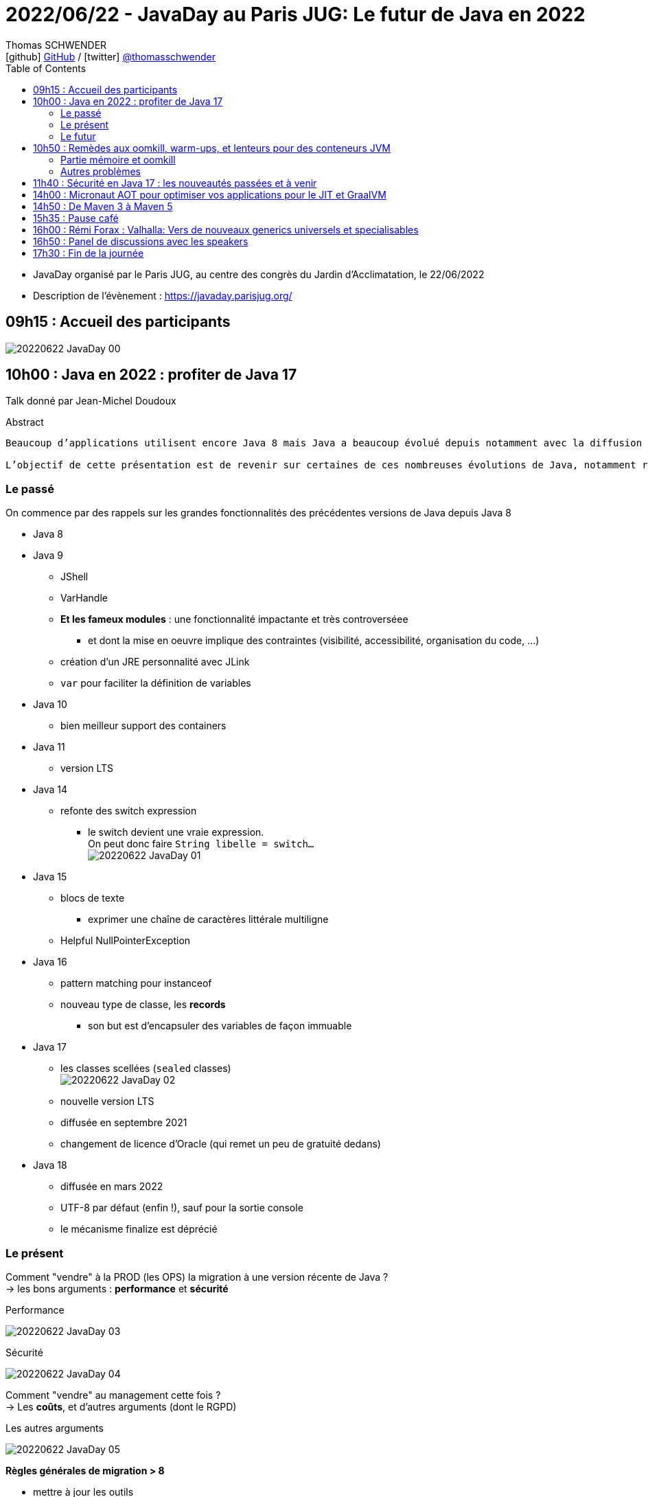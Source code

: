 = 2022/06/22 - JavaDay au Paris JUG: Le futur de Java en 2022
Thomas SCHWENDER <icon:github[] https://github.com/Ardemius/[GitHub] / icon:twitter[role="aqua"] https://twitter.com/thomasschwender[@thomasschwender]>
// Handling GitHub admonition blocks icons
ifndef::env-github[:icons: font]
ifdef::env-github[]
:status:
:outfilesuffix: .adoc
:caution-caption: :fire:
:important-caption: :exclamation:
:note-caption: :paperclip:
:tip-caption: :bulb:
:warning-caption: :warning:
endif::[]
:imagesdir: ./images
:source-highlighter: highlightjs
:highlightjs-languages: asciidoc
// We must enable experimental attribute to display Keyboard, button, and menu macros
:experimental:
// Next 2 ones are to handle line breaks in some particular elements (list, footnotes, etc.)
:lb: pass:[<br> +]
:sb: pass:[<br>]
// check https://github.com/Ardemius/personal-wiki/wiki/AsciiDoctor-tips for tips on table of content in GitHub
:toc: macro
:toclevels: 4
// To number the sections of the table of contents
//:sectnums:
// Add an anchor with hyperlink before the section title
:sectanchors:
// To turn off figure caption labels and numbers
:figure-caption!:
// Same for examples
//:example-caption!:
// To turn off ALL captions
// :caption:

toc::[]

* JavaDay organisé par le Paris JUG, au centre des congrès du Jardin d'Acclimatation, le 22/06/2022
* Description de l'évènement : https://javaday.parisjug.org/

== 09h15	: Accueil des participants

image:20220622_JavaDay_00.jpg[]

== 10h00 : Java en 2022 : profiter de Java 17

Talk donné par Jean-Michel Doudoux

.Abstract
----
Beaucoup d’applications utilisent encore Java 8 mais Java a beaucoup évolué depuis notamment avec la diffusion de deux versions LTS.

L’objectif de cette présentation est de revenir sur certaines de ces nombreuses évolutions de Java, notamment récentes afin d’en profiter dans nos applications. Au-delà des évolutions syntaxiques et dans les API, ce sera aussi l’occasion de justifier la migration vers des versions plus récentes de Java.
----

=== Le passé

On commence par des rappels sur les grandes fonctionnalités des précédentes versions de Java depuis Java 8

    * Java 8
    * Java 9
        ** JShell
        ** VarHandle
        ** *Et les fameux modules* : une fonctionnalité impactante et très controverséee
            *** et dont la mise en oeuvre implique des contraintes (visibilité, accessibilité, organisation du code, ...)
        ** création d'un JRE personnalité avec JLink
        ** `var` pour faciliter la définition de variables
    * Java 10
        ** bien meilleur support des containers
    * Java 11
        ** version LTS
    * Java 14
        ** refonte des switch expression
            *** le switch devient une vraie expression. +
            On peut donc faire `String libelle = switch...` +
            image:20220622_JavaDay_01.jpg[]
    * Java 15
        ** blocs de texte
            *** exprimer une chaîne de caractères littérale multiligne
        ** Helpful NullPointerException
    * Java 16
        ** pattern matching pour instanceof
        ** nouveau type de classe, les *records*
            *** son but est d'encapsuler des variables de façon immuable
    * Java 17
        ** les classes scellées (`sealed` classes) +
        image:20220622_JavaDay_02.jpg[]
        ** nouvelle version LTS
        ** diffusée en septembre 2021
        ** changement de licence d'Oracle (qui remet un peu de gratuité dedans)
    * Java 18
        ** diffusée en mars 2022
        ** UTF-8 par défaut (enfin !), sauf pour la sortie console
        ** le mécanisme finalize est déprécié

=== Le présent

Comment "vendre" à la PROD (les OPS) la migration à une version récente de Java ? +
-> les bons arguments : *performance* et *sécurité*

.Performance
image:20220622_JavaDay_03.jpg[]

.Sécurité
image:20220622_JavaDay_04.jpg[]

Comment "vendre" au management cette fois ? +
-> Les *coûts*, et d'autres arguments (dont le RGPD)

.Les autres arguments
image:20220622_JavaDay_05.jpg[]

*Règles générales de migration > 8*

    * mettre à jour les outils
    * mettre à jour les dépendances
    * utiliser jdeps
    * mythe urbain : aucune obligation de modulariser l'application

-> A partir de Java 11 toute version de Java retire des choses

    * `jdeprscan` pour obtenir les API dépréciées du JDK
    * Jetez un oeil à l'*almanac Java* pour vous aider

.migration de Java 8 vers Java 11
image:20220622_JavaDay_06.jpg[]

migration de Java 11 vers Java 17 : 

    * Il est important d'avoir un coverage à 100% du code. +
    Pourquoi ? A cause de la nouvelle encapsulation forte des API internes du JDK +
    image:20220622_JavaDay_07.jpg[]

migration de Java 8 à 17

=== Le futur

.Les projets futurs de Java
image:20220622_JavaDay_08.jpg[]

* pattern matching pour les switch (en preview dès Java 17)

.Et le futur un tout petit peu plus éloigné
image:20220622_JavaDay_09.jpg[]

-> Conclusion : Dans tous les cas, pour profiter de ces nouvelles fonctionnalités, il *FAUT* migrer !

-> Ce talk est très proche de celui donné par Jean-Michel au dernier Devoxx France 2022 ("10 ans de Devoxx France et de Java"), et dont les slides sont disponibles ici : +
https://fr.slideshare.net/jmdoudoux/devoxx-2022-10-ans-de-devoxx-fr-et-de-javapdf

[NOTE]
====
Pour fêter les 4000 pages de "Développons en Java", le JavaDay offre 4 millefeuilles à JM 😁 

image:20220622_JavaDay_10.jpg[]
====

== 10h50 : Remèdes aux oomkill, warm-ups, et lenteurs pour des conteneurs JVM

Talk donné par Jean-Philippe Bempel et Brice Dutheil

-> Ce talk a été donné au dernier Devoxx France 2022 +
Il a trait à tous les problèmes (oomkill) que l'on peut rencontrer quand l'on fait tourner Java dans un container (Kubernetes).

Mes notes de l'époque sont disponibles ici : +
https://github.com/Ardemius/meetups-talks-conferences-notes/tree/master/202204-devoxx-france#09h30-12h30-242ab-rem%C3%A8des-aux-oomkill-warm-ups-et-lenteurs-pour-des-conteneurs-jvm

=== Partie mémoire et oomkill

.Rappel sur le RSS, le Resident Set Size
[NOTE]
====
La *Resident Set Size* (*RSS*, "taille du jeu résident") est la quantité de mémoire occupée par un processus contenue dans la RAM. +
RSS permet d’obtenir la taille réelle du conteneur Kubernetes.
====

.De quoi est composée la mémoire d'une JVM ?
image:20220622_JavaDay_11.jpg[]

* Pour le *monitoring*, il existe une multitudes de *MBeans* (accessible via *JMX*) +
Grâce à cela on aura des infos sur quelques zones mémoires, mais PAS toutes

* Il va falloir utiliser des outils de diagnostic, comme le fantastique *jcmd* +
image:20220622_JavaDay_12.jpg[]

    ** `jcmd $(pidof java) VM.native_memory` +
    image:20220622_JavaDay_13.jpg[]

.Il est important de donner au container plus de RAM que la valeur max de la heap
image:20220622_JavaDay_14.jpg[]

=== Autres problèmes

* redémarrage du container

* Le JIT et les *compilateurs C1 et C2* :
    ** The JDK implementation by Oracle is based on the open-source OpenJDK project, which includes the HotSpot virtual machine.
    ** It contains 2 conventional JIT-compilers: the client compiler, also called C1 and the server compiler, called opto or C2.

* Avec Kubernetes, plus qu'une notion de CPU, on a une notion de *shares* et *quotas* +
image:20220622_JavaDay_15.jpg[]
image:20220622_JavaDay_16.jpg[]

* *Tuning CPU* : toujours un trade-off entre startup time vs request time
    ** adjust CPU shares  CPU quotas
    ** adjust liveness timeout
    ** use readiness / startup probes

.En conclusion, que faire quant à la mémoire et au démarrage
image:20220622_JavaDay_17.jpg[]
image:20220622_JavaDay_18.jpg[]

* Le conseil final de JP : TOUJOURS setter la heap (TOUJOURS) 
* Et attention au *RAMPercentage* qui n'est PAS un silver bullet pour résoudre tous les problèmes (loin de là)

-> Un talk qui rentre vraiment dans le détail du domaine de la performance. +
A utiliser si vous êtes confrontés aux problèmes décrits (ou pour culture générale et savoir que des solutions existent). Peut paraître un rien "abrupte" de prime abord 😉 

TIP: Je conseille de vous référer au talk donné à Devoxx si vous voulez plus de détails, car il s'agissait d'une université de 3h 😉 

== 11h40 : Sécurité en Java 17 : les nouveautés passées et à venir

Talk donné par Charles Sabourdin

* Initialement la JVM servait à faire tourner du code qu'on ne connaissait pas sur le navigateur
* DONC la JVM est arrivé avec son propre système de sécurisation pour l'isoler du système

.Java Security Model
image:20220622_JavaDay_19.jpg[]

* Autre info à savoir : pour des *raisons légales*, certaines *fonctionnalités sont volontairement limitées*, car jugées "trop puissantes" dans d'autres pays (surtout dans le cas de la cryptographie)
    ** Un exemple dans un autre monde que Java, la PS2 ne pouvait pas s'exporter partout car jugée trop puissante. +
    Jetez un oeil à la section 4.2.4 de cet article pour plus d'infos : https://e.20-bal.com/law/18082/index.html
    ** D'où l'usage d'un *Security Provider* dans Java : https://docs.oracle.com/en/java/javase/17/docs/api/java.base/java/security/Provider.html

* *C'est à nous d'indiquer à notre serveur quels types de clés, quels types de traitement il peut accepter*. Cela afin que le client ne puisse pas forcer un certificat que l'on n'accepte pas.

* Avec le Java 17, le *Security Manager* est maintenant *déprécié*.
    ** Et devrait donc être supprimé d'ici peu

== 14h00 : Micronaut AOT pour optimiser vos applications pour le JIT et GraalVM

Talk donné par Cédric Champeau

* Micronaut est un framework initialement créé pour les microservices, mais son utilisation a évolué et est devenu plus généraliste
* Le framework fait un max de choses au runtime, en se servant de annotation processing

* Le constat est que *Spring* fait beaucoup de choses au *démarrage*, ce qui a un *coût*
    ** Cela fonctionnait bien, MAIS n'était pas adapté au Cloud (beaucoup de "stop" et "kill" puis de "redémarrage"). Ce n'était pas fluent du fait du temps pris au démarrage.
    ** Micronaut supprime les proxy qui sont si chers à Spring
        *** et permet un démarrage avec une empreinte mémoire très réduite

* GraalVM est une VM développée par Oracle
    ** GraalVM permet de *générer du code natif* à partir du code Java

* Micronaut : on va faire un max de choses au build, et éliminer tout ce qui est réflexion et proxy, ce que n'aime PAS GraalVM.

Demo avec https://micronaut.io/launch

    * l'application peut être déployée sur tous le Cloud

image:20220622_JavaDay_20.jpg[]

== 14h50 : De Maven 3 à Maven 5

Talk donné par Hervé Boutemy.

* Hervé travaille chez Sonatype depuis 3 ans

.Maven 2
image:20220622_JavaDay_21.jpg[]

.Maven 3
image:20220622_JavaDay_22.jpg[]

.Aujourd'hui nous en sommes à Maven 3.8
image:20220622_JavaDay_23.jpg[]

Et tout cela est toujours *basé sur le même POM v4*.

    * Comme au début de Maven 2.0...
    * A quelques différences près : 
        ** dependencyMangement import scope
        ** transitive dependency excludes (wildcard excludes)
        ** prerequisite (run time -> plugin only) vs enforcer (build time)
        ** properties : `${project.build.sourceEncoding}`, etc.

Et on ne peut pas le faire évoluer CAR il est utilisé par TOUT le monde.

.Le plan pour relancer les possibilités d'évolution de Maven
image:20220622_JavaDay_24.jpg[]

.Avec Maven 4, un POM *simplifié* va être mis en place
image:20220622_JavaDay_25.jpg[]

* avec Maven 4, plus besoin d'indiquer la version de chaque sous-module, celle-ci est déduite du pom parent.

* Le *Maven wrapper* est directement issu du Gradle wrapper qui a été mis à disposition en licence Apache
    ** `mvn wrapper:wrapper` -> on demande l'install du wrapper dans le projet
        *** ajout d'un répertoire *wrapper* dans le projet, ainsi que les autres éléments du wrapper

* Autre fonctionnalité qui a été donné à Maven, le *Maven Build Cache*
    ** cette fonctionnalité a été développé à la base par Deutsch Bank
    ** on calcule l'empreinte du code de toutes les sources, et si aucune modification n'a été détectée, on va utiliser le contenu du cache +
    image:20220622_JavaDay_26.jpg[]
    ** ce cache est par défaut caché dans le .m2
    ** Si cela vous intéresse, *attendez la sortie de Maven 3.9*

* *Maven Daemon* (`mvnd`) : correspond à une réflexion sur l'optimisation des build Maven
    ** permet des *build parallèles* afin d'utiliser tous les coeurs de la machine
    ** plus de problème du "mixte d'output" (qui rendait très compliquée la lecture du build)

.En résumé
image:20220622_JavaDay_27.jpg[]

* Maven 3.9 pour l'été 2022
* Maven 4.0.0-alpha-1 pour Q3 2022
* Pour le Maven Build Cache, il faudra attendre la version 3.9

* Nouveau plugin *Buildplan*, hébergé dans MojoHaus, permettant d'afficher le plan de build de Maven
    ** Plugin développé par Jean-Christophe Gay
    ** permet de comprendre comment les goals sont associés à vos exécutions

[TIP]
====
Si l'on souhaite *participer au développement communautaire de Maven*, contactez Hervé !

Des Hackegarten sont organisés régulièrement (tous les mois ?) pour mettre le pied à l'étrier (voir si Twitter le Hack.Commit.Push https://twitter.com/hackcommitpush)
====


== 15h35 : Pause café


== 16h00 : Rémi Forax : Valhalla: Vers de nouveaux generics universels et specialisables


== 16h50 : Panel de discussions avec les speakers


== 17h30 : Fin de la journée















